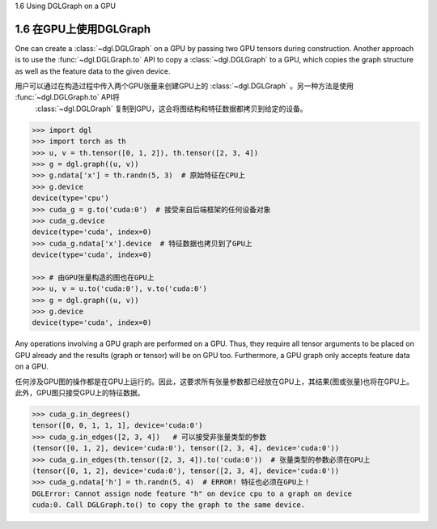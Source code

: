.. _guide_cn-graph-gpu:

1.6 Using DGLGraph on a GPU

1.6 在GPU上使用DGLGraph
----------------------

One can create a :class:`~dgl.DGLGraph` on a GPU by passing two GPU tensors during construction.
Another approach is to use the :func:`~dgl.DGLGraph.to` API to copy a :class:`~dgl.DGLGraph` to a GPU, which
copies the graph structure as well as the feature data to the given device.

用户可以通过在构造过程中传入两个GPU张量来创建GPU上的 :class:`~dgl.DGLGraph` 。另一种方法是使用 :func:`~dgl.DGLGraph.to` API将
 :class:`~dgl.DGLGraph` 复制到GPU，这会将图结构和特征数据都拷贝到给定的设备。

.. code::

    >>> import dgl
    >>> import torch as th
    >>> u, v = th.tensor([0, 1, 2]), th.tensor([2, 3, 4])
    >>> g = dgl.graph((u, v))
    >>> g.ndata['x'] = th.randn(5, 3)  # 原始特征在CPU上
    >>> g.device
    device(type='cpu')
    >>> cuda_g = g.to('cuda:0')  # 接受来自后端框架的任何设备对象
    >>> cuda_g.device
    device(type='cuda', index=0)
    >>> cuda_g.ndata['x'].device  # 特征数据也拷贝到了GPU上
    device(type='cuda', index=0)

    >>> # 由GPU张量构造的图也在GPU上
    >>> u, v = u.to('cuda:0'), v.to('cuda:0')
    >>> g = dgl.graph((u, v))
    >>> g.device
    device(type='cuda', index=0)

Any operations involving a GPU graph are performed on a GPU. Thus, they require all
tensor arguments to be placed on GPU already and the results (graph or tensor) will be on
GPU too. Furthermore, a GPU graph only accepts feature data on a GPU.

任何涉及GPU图的操作都是在GPU上运行的。因此，这要求所有张量参数都已经放在GPU上，其结果(图或张量)也将在GPU上。
此外，GPU图只接受GPU上的特征数据。

.. code::

    >>> cuda_g.in_degrees()
    tensor([0, 0, 1, 1, 1], device='cuda:0')
    >>> cuda_g.in_edges([2, 3, 4])   # 可以接受非张量类型的参数
    (tensor([0, 1, 2], device='cuda:0'), tensor([2, 3, 4], device='cuda:0'))
    >>> cuda_g.in_edges(th.tensor([2, 3, 4]).to('cuda:0'))  # 张量类型的参数必须在GPU上
    (tensor([0, 1, 2], device='cuda:0'), tensor([2, 3, 4], device='cuda:0'))
    >>> cuda_g.ndata['h'] = th.randn(5, 4)  # ERROR! 特征也必须在GPU上！
    DGLError: Cannot assign node feature "h" on device cpu to a graph on device
    cuda:0. Call DGLGraph.to() to copy the graph to the same device.
